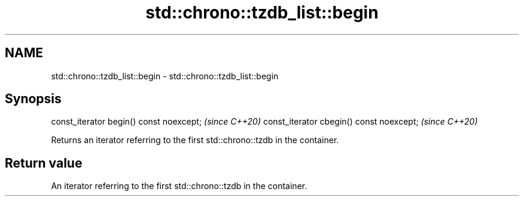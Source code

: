.TH std::chrono::tzdb_list::begin 3 "2020.03.24" "http://cppreference.com" "C++ Standard Libary"
.SH NAME
std::chrono::tzdb_list::begin \- std::chrono::tzdb_list::begin

.SH Synopsis

const_iterator begin() const noexcept;   \fI(since C++20)\fP
const_iterator cbegin() const noexcept;  \fI(since C++20)\fP

Returns an iterator referring to the first std::chrono::tzdb in the container.

.SH Return value

An iterator referring to the first std::chrono::tzdb in the container.



